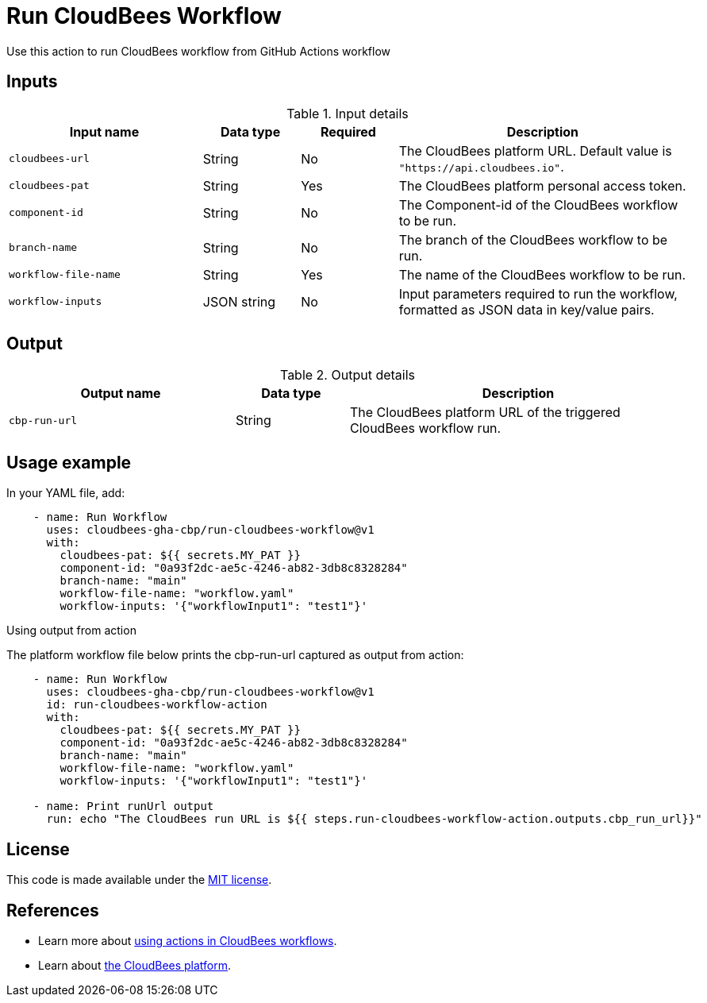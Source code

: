 = Run CloudBees Workflow
 
Use this action to run CloudBees workflow from GitHub Actions workflow

== Inputs
 
[cols="2a,1a,1a,3a",options="header"]
.Input details
|===
 
| Input name
| Data type
| Required
| Description
 
| `cloudbees-url`
| String
| No
| The CloudBees platform URL. Default value is `"https://api.cloudbees.io"`.
 
| `cloudbees-pat`
| String
| Yes
| The CloudBees platform personal access token.
 
| `component-id`
| String
| No
| The Component-id of the CloudBees workflow to be run.
 
| `branch-name`
| String
| No
| The branch of the CloudBees workflow to be run.

| `workflow-file-name`
| String
| Yes
| The name of the CloudBees workflow to be run.

| `workflow-inputs`
| JSON string
| No
| Input parameters required to run the workflow, formatted as JSON data in key/value pairs.
 
|===

== Output

[cols="2a,1a,3a",options="header"]
.Output details
|===

| Output name
| Data type
| Description

| `cbp-run-url`
| String
| The CloudBees platform URL of the triggered CloudBees workflow run.

|===


== Usage example
 
In your YAML file, add:
 
[source,yaml]
----
    - name: Run Workflow
      uses: cloudbees-gha-cbp/run-cloudbees-workflow@v1
      with:
        cloudbees-pat: ${{ secrets.MY_PAT }}
        component-id: "0a93f2dc-ae5c-4246-ab82-3db8c8328284"
        branch-name: "main"
        workflow-file-name: "workflow.yaml"
        workflow-inputs: '{"workflowInput1": "test1"}'
 
----

Using output from action

The platform workflow file below prints the cbp-run-url captured as output from action:

[source,yaml]
----
    - name: Run Workflow
      uses: cloudbees-gha-cbp/run-cloudbees-workflow@v1
      id: run-cloudbees-workflow-action
      with:
        cloudbees-pat: ${{ secrets.MY_PAT }}
        component-id: "0a93f2dc-ae5c-4246-ab82-3db8c8328284"
        branch-name: "main"
        workflow-file-name: "workflow.yaml"
        workflow-inputs: '{"workflowInput1": "test1"}'

    - name: Print runUrl output
      run: echo "The CloudBees run URL is ${{ steps.run-cloudbees-workflow-action.outputs.cbp_run_url}}"

----

== License
 
This code is made available under the
link:https://opensource.org/license/mit/[MIT license].
 
== References
 
* Learn more about link:https://docs.cloudbees.com/docs/cloudbees-platform/latest/actions[using actions in CloudBees workflows].
* Learn about link:https://docs.cloudbees.com/docs/cloudbees-platform/latest/[the CloudBees platform].
